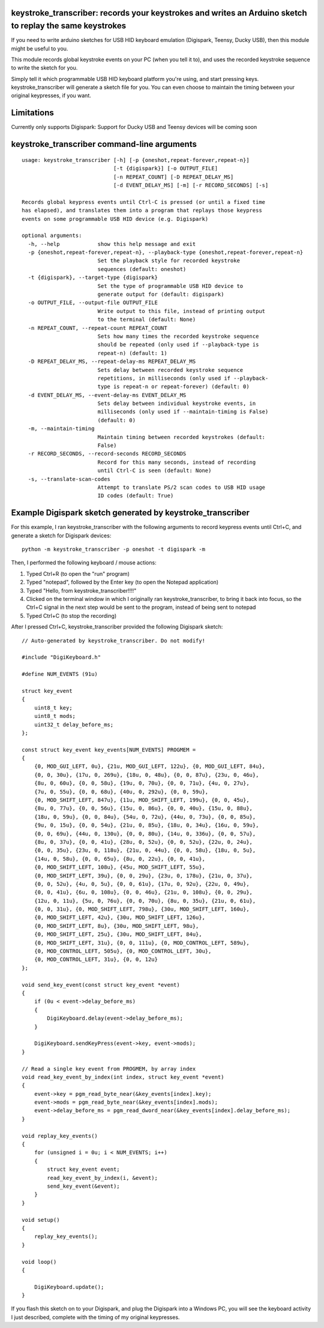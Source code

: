 keystroke_transcriber: records your keystrokes and writes an Arduino sketch to replay the same keystrokes
---------------------------------------------------------------------------------------------------------

If you need to write arduino sketches for USB HID keyboard emulation (Digispark, Teensy, Ducky USB), then
this module might be useful to you.

This module records global keystroke events on your PC (when you tell it to),
and uses the recorded keystroke sequence to write the sketch for you.

Simply tell it which programmable USB HID keyboard platform you're using, and start
pressing keys. keystroke_transcriber will generate a sketch file for you. You can
even choose to maintain the timing between your original keypresses, if you want.

Limitations
-----------

Currently only supports Digispark: Support for Ducky USB and Teensy devices will be coming soon

keystroke_transcriber command-line arguments
--------------------------------------------

::

    usage: keystroke_transcriber [-h] [-p {oneshot,repeat-forever,repeat-n}]
                                 [-t {digispark}] [-o OUTPUT_FILE]
                                 [-n REPEAT_COUNT] [-D REPEAT_DELAY_MS]
                                 [-d EVENT_DELAY_MS] [-m] [-r RECORD_SECONDS] [-s]

    Records global keypress events until Ctrl-C is pressed (or until a fixed time
    has elapsed), and translates them into a program that replays those keypress
    events on some programmable USB HID device (e.g. Digispark)

    optional arguments:
      -h, --help            show this help message and exit
      -p {oneshot,repeat-forever,repeat-n}, --playback-type {oneshot,repeat-forever,repeat-n}
                            Set the playback style for recorded keystroke
                            sequences (default: oneshot)
      -t {digispark}, --target-type {digispark}
                            Set the type of programmable USB HID device to
                            generate output for (default: digispark)
      -o OUTPUT_FILE, --output-file OUTPUT_FILE
                            Write output to this file, instead of printing output
                            to the terminal (default: None)
      -n REPEAT_COUNT, --repeat-count REPEAT_COUNT
                            Sets how many times the recorded keystroke sequence
                            should be repeated (only used if --playback-type is
                            repeat-n) (default: 1)
      -D REPEAT_DELAY_MS, --repeat-delay-ms REPEAT_DELAY_MS
                            Sets delay between recorded keystroke sequence
                            repetitions, in milliseconds (only used if --playback-
                            type is repeat-n or repeat-forever) (default: 0)
      -d EVENT_DELAY_MS, --event-delay-ms EVENT_DELAY_MS
                            Sets delay between individual keystroke events, in
                            milliseconds (only used if --maintain-timing is False)
                            (default: 0)
      -m, --maintain-timing
                            Maintain timing between recorded keystrokes (default:
                            False)
      -r RECORD_SECONDS, --record-seconds RECORD_SECONDS
                            Record for this many seconds, instead of recording
                            until Ctrl-C is seen (default: None)
      -s, --translate-scan-codes
                            Attempt to translate PS/2 scan codes to USB HID usage
                            ID codes (default: True)

Example Digispark sketch generated by keystroke_transcriber
-----------------------------------------------------------

For this example, I ran keystroke_transcriber with the following arguments to record
keypress events until Ctrl+C, and generate a sketch for Digispark devices:

::

    python -m keystroke_transcriber -p oneshot -t digispark -m

Then, I performed the following keyboard / mouse actions:

#. Typed Ctrl+R (to open the "run" program)
#. Typed "notepad", followed by the Enter key (to open the Notepad application)
#. Typed "Hello, from keystroke_transcriber!!!!"
#. Clicked on the terminal window in which I originally ran keystroke_transcriber, to
   bring it back into focus, so the Ctrl+C signal in the next step would be sent to the
   program, instead of being sent to notepad
#. Typed Ctrl+C (to stop the recording)

After I pressed Ctrl+C, keystroke_transcriber provided the following Digispark sketch:

::

    // Auto-generated by keystroke_transcriber. Do not modify!

    #include "DigiKeyboard.h"

    #define NUM_EVENTS (91u)

    struct key_event
    {
        uint8_t key;
        uint8_t mods;
        uint32_t delay_before_ms;
    };

    const struct key_event key_events[NUM_EVENTS] PROGMEM =
    {
        {0, MOD_GUI_LEFT, 0u}, {21u, MOD_GUI_LEFT, 122u}, {0, MOD_GUI_LEFT, 84u},
        {0, 0, 30u}, {17u, 0, 269u}, {18u, 0, 48u}, {0, 0, 87u}, {23u, 0, 46u},
        {8u, 0, 60u}, {0, 0, 58u}, {19u, 0, 70u}, {0, 0, 71u}, {4u, 0, 27u},
        {7u, 0, 55u}, {0, 0, 68u}, {40u, 0, 292u}, {0, 0, 59u},
        {0, MOD_SHIFT_LEFT, 847u}, {11u, MOD_SHIFT_LEFT, 199u}, {0, 0, 45u},
        {8u, 0, 77u}, {0, 0, 56u}, {15u, 0, 86u}, {0, 0, 40u}, {15u, 0, 88u},
        {18u, 0, 59u}, {0, 0, 84u}, {54u, 0, 72u}, {44u, 0, 73u}, {0, 0, 85u},
        {9u, 0, 15u}, {0, 0, 54u}, {21u, 0, 85u}, {18u, 0, 34u}, {16u, 0, 59u},
        {0, 0, 69u}, {44u, 0, 130u}, {0, 0, 80u}, {14u, 0, 336u}, {0, 0, 57u},
        {8u, 0, 37u}, {0, 0, 41u}, {28u, 0, 52u}, {0, 0, 52u}, {22u, 0, 24u},
        {0, 0, 35u}, {23u, 0, 118u}, {21u, 0, 44u}, {0, 0, 58u}, {18u, 0, 5u},
        {14u, 0, 58u}, {0, 0, 65u}, {8u, 0, 22u}, {0, 0, 41u},
        {0, MOD_SHIFT_LEFT, 108u}, {45u, MOD_SHIFT_LEFT, 55u},
        {0, MOD_SHIFT_LEFT, 39u}, {0, 0, 29u}, {23u, 0, 178u}, {21u, 0, 37u},
        {0, 0, 52u}, {4u, 0, 5u}, {0, 0, 61u}, {17u, 0, 92u}, {22u, 0, 49u},
        {0, 0, 41u}, {6u, 0, 108u}, {0, 0, 46u}, {21u, 0, 108u}, {0, 0, 29u},
        {12u, 0, 11u}, {5u, 0, 76u}, {0, 0, 70u}, {8u, 0, 35u}, {21u, 0, 61u},
        {0, 0, 31u}, {0, MOD_SHIFT_LEFT, 798u}, {30u, MOD_SHIFT_LEFT, 160u},
        {0, MOD_SHIFT_LEFT, 42u}, {30u, MOD_SHIFT_LEFT, 126u},
        {0, MOD_SHIFT_LEFT, 8u}, {30u, MOD_SHIFT_LEFT, 98u},
        {0, MOD_SHIFT_LEFT, 25u}, {30u, MOD_SHIFT_LEFT, 84u},
        {0, MOD_SHIFT_LEFT, 31u}, {0, 0, 111u}, {0, MOD_CONTROL_LEFT, 589u},
        {0, MOD_CONTROL_LEFT, 505u}, {0, MOD_CONTROL_LEFT, 30u},
        {0, MOD_CONTROL_LEFT, 31u}, {0, 0, 12u}
    };

    void send_key_event(const struct key_event *event)
    {
        if (0u < event->delay_before_ms)
        {
            DigiKeyboard.delay(event->delay_before_ms);
        }

        DigiKeyboard.sendKeyPress(event->key, event->mods);
    }

    // Read a single key event from PROGMEM, by array index
    void read_key_event_by_index(int index, struct key_event *event)
    {
        event->key = pgm_read_byte_near(&key_events[index].key);
        event->mods = pgm_read_byte_near(&key_events[index].mods);
        event->delay_before_ms = pgm_read_dword_near(&key_events[index].delay_before_ms);
    }

    void replay_key_events()
    {
        for (unsigned i = 0u; i < NUM_EVENTS; i++)
        {
            struct key_event event;
            read_key_event_by_index(i, &event);
            send_key_event(&event);
        }
    }

    void setup()
    {
        replay_key_events();
    }

    void loop()
    {

        DigiKeyboard.update();
    }

If you flash this sketch on to your Digispark, and plug the Digispark into a Windows
PC, you will see the keyboard activity I just described, complete with the timing of my original keypresses.
